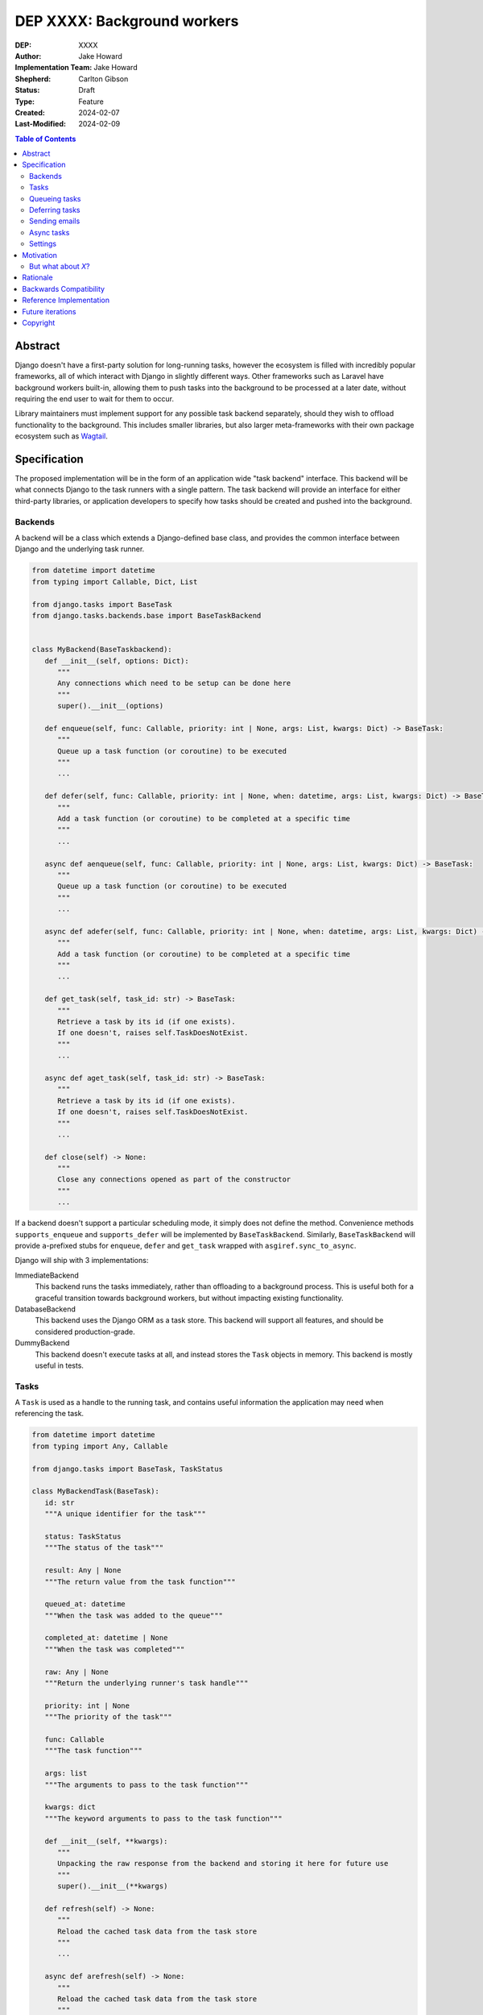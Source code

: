 =============================
DEP XXXX: Background workers
=============================

:DEP: XXXX
:Author: Jake Howard
:Implementation Team: Jake Howard
:Shepherd: Carlton Gibson
:Status: Draft
:Type: Feature
:Created: 2024-02-07
:Last-Modified: 2024-02-09

.. contents:: Table of Contents
   :depth: 3
   :local:

Abstract
========

Django doesn't have a first-party solution for long-running tasks, however the ecosystem is filled with incredibly popular frameworks, all of which interact with Django in slightly different ways. Other frameworks such as Laravel have background workers built-in, allowing them to push tasks into the background to be processed at a later date, without requiring the end user to wait for them to occur.

Library maintainers must implement support for any possible task backend separately, should they wish to offload functionality to the background. This includes smaller libraries, but also larger meta-frameworks with their own package ecosystem such as `Wagtail <https://wagtail.org>`_.

Specification
=============

The proposed implementation will be in the form of an application wide "task backend" interface. This backend will be what connects Django to the task runners with a single pattern. The task backend will provide an interface for either third-party libraries, or application developers to specify how tasks should be created and pushed into the background.

Backends
--------

A backend will be a class which extends a Django-defined base class, and provides the common interface between Django and the underlying task runner.

.. code:: python

   from datetime import datetime
   from typing import Callable, Dict, List

   from django.tasks import BaseTask
   from django.tasks.backends.base import BaseTaskBackend


   class MyBackend(BaseTaskbackend):
      def __init__(self, options: Dict):
         """
         Any connections which need to be setup can be done here
         """
         super().__init__(options)

      def enqueue(self, func: Callable, priority: int | None, args: List, kwargs: Dict) -> BaseTask:
         """
         Queue up a task function (or coroutine) to be executed
         """
         ...

      def defer(self, func: Callable, priority: int | None, when: datetime, args: List, kwargs: Dict) -> BaseTask:
         """
         Add a task function (or coroutine) to be completed at a specific time
         """
         ...

      async def aenqueue(self, func: Callable, priority: int | None, args: List, kwargs: Dict) -> BaseTask:
         """
         Queue up a task function (or coroutine) to be executed
         """
         ...

      async def adefer(self, func: Callable, priority: int | None, when: datetime, args: List, kwargs: Dict) -> BaseTask:
         """
         Add a task function (or coroutine) to be completed at a specific time
         """
         ...

      def get_task(self, task_id: str) -> BaseTask:
         """
         Retrieve a task by its id (if one exists).
         If one doesn't, raises self.TaskDoesNotExist.
         """
         ...

      async def aget_task(self, task_id: str) -> BaseTask:
         """
         Retrieve a task by its id (if one exists).
         If one doesn't, raises self.TaskDoesNotExist.
         """
         ...

      def close(self) -> None:
         """
         Close any connections opened as part of the constructor
         """
         ...

If a backend doesn't support a particular scheduling mode, it simply does not define the method. Convenience methods ``supports_enqueue`` and ``supports_defer`` will be implemented by ``BaseTaskBackend``. Similarly, ``BaseTaskBackend`` will provide ``a``-prefixed stubs for ``enqueue``, ``defer`` and ``get_task`` wrapped with ``asgiref.sync_to_async``.

Django will ship with 3 implementations:

ImmediateBackend
   This backend runs the tasks immediately, rather than offloading to a background process. This is useful both for a graceful transition towards background workers, but without impacting existing functionality.

DatabaseBackend
   This backend uses the Django ORM as a task store. This backend will support all features, and should be considered production-grade.

DummyBackend
   This backend doesn't execute tasks at all, and instead stores the ``Task`` objects in memory. This backend is mostly useful in tests.

Tasks
-----

A ``Task`` is used as a handle to the running task, and contains useful information the application may need when referencing the task.

.. code:: python

   from datetime import datetime
   from typing import Any, Callable

   from django.tasks import BaseTask, TaskStatus

   class MyBackendTask(BaseTask):
      id: str
      """A unique identifier for the task"""

      status: TaskStatus
      """The status of the task"""

      result: Any | None
      """The return value from the task function"""

      queued_at: datetime
      """When the task was added to the queue"""

      completed_at: datetime | None
      """When the task was completed"""

      raw: Any | None
      """Return the underlying runner's task handle"""

      priority: int | None
      """The priority of the task"""

      func: Callable
      """The task function"""

      args: list
      """The arguments to pass to the task function"""

      kwargs: dict
      """The keyword arguments to pass to the task function"""

      def __init__(self, **kwargs):
         """
         Unpacking the raw response from the backend and storing it here for future use
         """
         super().__init__(**kwargs)

      def refresh(self) -> None:
         """
         Reload the cached task data from the task store
         """
         ...

      async def arefresh(self) -> None:
         """
         Reload the cached task data from the task store
         """
         ...

A ``Task`` is obtained either when scheduling a task function, or by calling ``get_task`` on the backend. If called with a ``task_id`` which doesn't exist, a ``TaskDoesNotExist`` exception is raised.

A ``Task`` will cache its values, relying on the user calling ``refresh`` / ``arefresh`` to reload the values from the task store.

To enable a ``Task`` to be backend-agnostic, statuses must include a set of known values. Additional fields may be added if the backend supports them, but these attributes must be supported:

:NEW: The task has been created, but hasn't started running yet
:RUNNING: The task is currently running
:FAILED: The task failed
:COMPLETE: The task is complete, and the result is accessible

Queueing tasks
-------------

Tasks can be queued using ``enqueue``, a proxy method which calls ``enqueue`` on the default task backend:

.. code:: python

   from django.tasks import enqueue

   def do_a_task(*args, **kwargs):
      pass

   # Submit the task function to be run
   task = enqueue(do_a_task)

   # Optionally, provide arguments
   task = enqueue(do_a_task, args=[], kwargs={})

Similar methods are also available for ``defer``, ``aenqueue`` and ``adefer``. When multiple task backends are configured, each can be obtained from a global ``tasks`` connection handler:

.. code:: python

   from django.tasks import tasks

   def do_a_task(*args, **kwargs):
      pass

   # Submit the task function to be run
   task = tasks["special"].enqueue(do_a_task)

   # Optionally, provide arguments
   task = tasks["special"].enqueue(do_a_task, args=[], kwargs={})

When enqueueing tasks, ``args`` and ``kwargs`` are intentionally their own dedicated arguments to make the API simpler and backwards-compatible should other attributes be added in future.

Here, ``do_a_task`` can either be a regular function or coroutine. It will be up to the backend implementor to determine whether coroutines are supported. In either case, the function must be globally importable.

Deferring tasks
---------------

Tasks may also be "deferred" to run at a specific time in the future:

.. code:: python

   from django.utils import timezone
   from datetime import timedelta
   from django.tasks import defer

   task = defer(do_a_task, when=timezone.now() + timedelta(minutes=5))

When scheduling a task, it may not be **exactly** that time a task is executed, however it should be accurate to within a few seconds. This will depend on the current state of the queue and task runners, and is out of the control of Django.

Sending emails
--------------

One of the easiest and most common places that offloading work to the background can be performed is sending emails. Sending an email requires communicating with an external, potentially third-party service, which adds additional latency and risk to web requests. These can be easily offloaded to the background.

Django will ship with an additional task-based SMTP email backend, configured identically to the existing SMTP backend. The other backends included with Django don't benefit from being moved to the background.

Async tasks
-----------

Where the underlying task runner supports it, backends may also provide an ``async``-compatible interface for task queueing, using ``a``-prefixed methods:

.. code:: python

   from django.tasks import aenqueue

   await aenqueue(do_a_task)

Settings
---------

.. code:: python

   TASKS = {
      "default": {
         "BACKEND": "django.tasks.backends.ImmediateBackend",
         "OPTIONS": {}
      }
   }

``OPTIONS`` is passed as-is to the backend's constructor.

Motivation
==========

Having a first-party interface for background workers poses 2 main benefits:

Firstly, it lowers the barrier to entry for offloading computation to the background. Currently, a user needs to research different worker technologies, follow their integration tutorial, and modify how their tasks are called. Instead, a developer simply needs to install the dependencies, and work out how to *run* the background worker. Similarly, a developer can start determining which actions should run in the background before implementing a true background worker, and avoid refactoring should the backend change over time.

Secondly, it allows third-party libraries to offload some of their execution. Currently, library maintainers need to either accept their code will run inside the request-response lifecycle, or provide hooks for application developers to offload actions themselves. This can be particularly helpful when offloading certain expensive signals.

One of the key benefits behind background workers is removing the requirement for the user to wait for tasks they don't need to, moving computation and complexity out of the request-response cycle, towards dedicated background worker processes. Moving certain actions to be run in the background not improves performance of web requests, but also allows those actions to run on specialised hardware, potentially scaled differently to the web servers. This presents an opportunity to greatly decrease the percieved execution time of certain common actions performed by Django projects.

The target audience for ``DatabaseBackend`` and a SQL-based queue are likely fairly well aligned with those who may choose something like PostgreSQL FTS over something like ElasticSearch. ElasticSearch is probably better for those 10% of users who really need it, but doesn't mean the other 90% won't be perfectly happy with PostgreSQL, and probably wouldn't benefit from ElasticSearch anyway.

But what about *X*?
-------------------

The most obvious alternative to this DEP would be to standardise on a task implementation and vendor it in to Django. The Django ecosystem is already full of background worker libraries, eg Celery and RQ. Writing a production-ready task runner is a complex and nuanced undertaking, and discarding the work already done is a waste.

This proposal doesn't seek to replace existing tools, nor add yet another option for developers to consider. The primary motivation is creating a shared API contract between worker libaries and developers. It does however provide a simple way to get started, with a solution suitable for most sizes of projects (``DatabaseBackend``). Slowly increasing features, adding more built-in storage backends and a first-party task runner aren't out of the question for the future, but must be done with careful planning and consideration.

Rationale
=========

This proposed implementation specifically doesn't assume anything about the user's setup. This not only reduces the chances of Django conflicting with existing task systems a user may be using (eg Celery, RQ), but also allows it to work with almost any hosting environment a user might be using.

This proposal started out as `Wagtail RFC 72 <https://github.com/wagtail/rfcs/pull/72>`_, as it was becoming clear a unified interface for background tasks was required, without imposing on a developer's decisions for how the tasks are executed. Wagtail is run in many different forms at many differnt scales, so it needed to be possible to allow developers to choose the backend they're comfortable with, in a way which Wagtail and its associated packages can execute tasks without assuming anything of the environment it's running in.

The global task connection ``tasks`` is used to access the configured backends, with global versions of those methods available for the default backend. This contradicts the pattern already used for storage and caches. A "task" is already used in a number of places to refer to an executed task, so using it to refer to the default backend is confusing and may lead to it being overridden in the current scope:

.. code:: python

   from django.tasks import task

   # Later...
   task = task.enqueue(do_a_thing)

   # Clearer
   thing_task = task.enqueue(do_a_thing)

Backwards Compatibility
=======================

So that library maintainers can use this integration without concern as to whether a Django project has configured background workers, the default configuration will use the ``ImmediateBackend``. Developers on older versions of Django but who need libraries which assume tasks are available can use the reference implementation.

Reference Implementation
========================

The reference implementation will be developed alongside this DEP process. This implementation will serve both as an "early-access" demo to get initial feedback and start using the interface, as the basis for the integration with Django core, but also as a backport for users of supported Django versions prior to this work being released.

A more complete implementation picture can be found at https://github.com/RealOrangeOne/django-core-tasks, however it should not be considered final.

Future iterations
=================

The field of background tasks is vast, and attempting to implement everything supported by existing tools in the first iteration is futile. The following functionality has been considered, and deemed explicitly out of scope of the first pass, but still worthy of future development:

- Completion hooks, to run subsequent tasks automatically
- Bulk queueing
- Automated task retrying
- A generic way of executing task runners. This will remain the responsibility of the underlying implementation, and the user to execute correctly.
- Observability into task queues, including monitoring and reporting
- Cron-based scheduling

Copyright
=========

This document has been placed in the public domain per the Creative Commons
CC0 1.0 Universal license (http://creativecommons.org/publicdomain/zero/1.0/deed).
